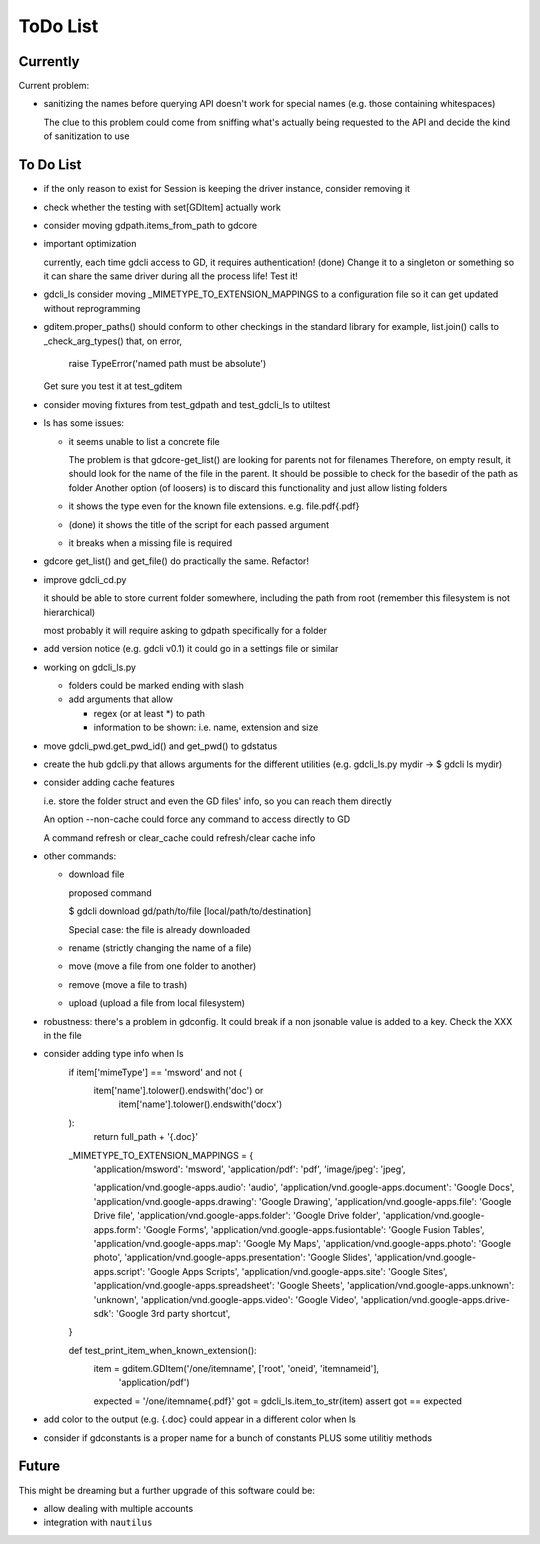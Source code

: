 #########
ToDo List
#########

Currently
=========

Current problem:

- sanitizing the names before querying API doesn't work for special names (e.g. those containing whitespaces)

  The clue to this problem could come from sniffing what's actually being requested to the API
  and decide the kind of sanitization to use


To Do List
==========

- if the only reason to exist for Session is keeping the driver instance, consider removing it

- check whether the testing with set[GDItem] actually work

- consider moving gdpath.items_from_path to gdcore

- important optimization

  currently, each time gdcli access to GD, it requires authentication!
  (done) Change it to a singleton or something so it can share the same driver during all the process life!
  Test it!

- gdcli_ls consider moving _MIMETYPE_TO_EXTENSION_MAPPINGS to a configuration file so it can get updated without reprogramming

- gditem.proper_paths() should conform to other checkings in the standard library
  for example, list.join() calls to _check_arg_types() that, on error,
    raise TypeError('named path must be absolute')
  Get sure you test it at test_gditem

- consider moving fixtures from test_gdpath and test_gdcli_ls to utiltest

- ls has some issues:

  - it seems unable to list a concrete file

    The problem is that gdcore-get_list() are looking for parents not for filenames
    Therefore, on empty result, it should look for the name of the file in the parent. It should be possible to check for the basedir of the path as folder
    Another option (of loosers) is to discard this functionality and just allow listing folders

  - it shows the type even for the known file extensions. e.g. file.pdf{.pdf}

  - (done) it shows the title of the script for each passed argument

  - it breaks when a missing file is required

- gdcore get_list() and get_file() do practically the same. Refactor!

- improve gdcli_cd.py

  it should be able to store current folder somewhere, including the path from
  root (remember this filesystem is not hierarchical)

  most probably it will require asking to gdpath specifically for a folder

- add version notice (e.g. gdcli v0.1) it could go in a settings file or
  similar

- working on gdcli_ls.py

  - folders could be marked ending with slash

  - add arguments that allow

    - regex (or at least *) to path

    - information to be shown: i.e. name, extension and size

- move gdcli_pwd.get_pwd_id() and get_pwd() to gdstatus

- create the hub gdcli.py that allows arguments for the different utilities
  (e.g. gdcli_ls.py mydir -> $ gdcli ls mydir)

- consider adding cache features

  i.e. store the folder struct and even the GD files' info, so you can reach them directly

  An option --non-cache could force any command to access directly to GD

  A command refresh or clear_cache could refresh/clear cache info

- other commands:

  - download file

    proposed command

    $ gdcli download gd/path/to/file [local/path/to/destination]

    Special case: the file is already downloaded

  - rename (strictly changing the name of a file)

  - move (move a file from one folder to another)

  - remove (move a file to trash)

  - upload (upload a file from local filesystem)

- robustness: there's a problem in gdconfig. It could break if a non
  jsonable value is added to a key. Check the XXX in the file


- consider adding type info when ls
    if item['mimeType'] == 'msword' and not (
        item['name'].tolower().endswith('doc') or
            item['name'].tolower().endswith('docx')
    ):
        return full_path + '{.doc}'

    _MIMETYPE_TO_EXTENSION_MAPPINGS = {
        'application/msword': 'msword',
        'application/pdf': 'pdf',
        'image/jpeg': 'jpeg',

        'application/vnd.google-apps.audio': 'audio',
        'application/vnd.google-apps.document': 'Google Docs',
        'application/vnd.google-apps.drawing': 'Google Drawing',
        'application/vnd.google-apps.file': 'Google Drive file',
        'application/vnd.google-apps.folder': 'Google Drive folder',
        'application/vnd.google-apps.form': 'Google Forms',
        'application/vnd.google-apps.fusiontable': 'Google Fusion Tables',
        'application/vnd.google-apps.map': 'Google My Maps',
        'application/vnd.google-apps.photo': 'Google photo',
        'application/vnd.google-apps.presentation': 'Google Slides',
        'application/vnd.google-apps.script': 'Google Apps Scripts',
        'application/vnd.google-apps.site': 'Google Sites',
        'application/vnd.google-apps.spreadsheet': 'Google Sheets',
        'application/vnd.google-apps.unknown': 'unknown',
        'application/vnd.google-apps.video': 'Google Video',
        'application/vnd.google-apps.drive-sdk': 'Google 3rd party shortcut',
    }

    def test_print_item_when_known_extension():
        item = gditem.GDItem('/one/itemname', ['root', 'oneid', 'itemnameid'],
                             'application/pdf')
        expected = '/one/itemname{.pdf}'
        got = gdcli_ls.item_to_str(item)
        assert got == expected


- add color to the output (e.g. {.doc} could appear in a different color when ls

- consider if gdconstants is a proper name for a bunch of constants PLUS some utilitiy methods

Future
======

This might be dreaming but a further upgrade of this software could be:

- allow dealing with multiple accounts

- integration with ``nautilus``
